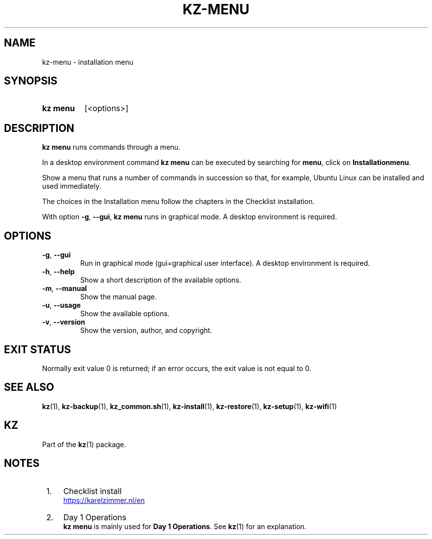 .\"############################################################################
.\"# SPDX-FileComment: Man page for kz-menu
.\"#
.\"# SPDX-FileCopyrightText: Karel Zimmer <info@karelzimmer.nl>
.\"# SPDX-License-Identifier: CC0-1.0
.\"############################################################################

.TH "KZ-MENU" "1" "4.2.1" "kz" "User commands"

.SH NAME
kz-menu - installation menu

.SH SYNOPSIS
.SY kz\ menu
[<options>]
.YS

.SH DESCRIPTION
\fBkz menu\fR runs commands through a menu.
.sp
In a desktop environment command \fBkz menu\fR can be executed by
searching for \fBmenu\fR, click on \fBInstallationmenu\fR.
.sp
Show a menu that runs a number of commands in succession so that, for example,
Ubuntu Linux can be installed and used immediately.
.sp
The choices in the Installation menu follow the chapters in the Checklist
installation.
.sp
With option \fB-g\fR, \fB--gui\fR, \fBkz menu\fR runs in graphical mode. A
desktop environment is required.

.SH OPTIONS
.TP
\fB-g\fR, \fB--gui\fR
Run in graphical mode (gui=graphical user interface). A desktop environment is
required.
.TP
\fB-h\fR, \fB--help\fR
Show a short description of the available options.
.TP
\fB-m\fR, \fB--manual\fR
Show the manual page.
.TP
\fB-u\fR, \fB--usage\fR
Show the available options.
.TP
\fB-v\fR, \fB--version\fR
Show the version, author, and copyright.

.SH EXIT STATUS
Normally exit value 0 is returned; if an error occurs, the exit value is not
equal to 0.

.SH SEE ALSO
\fBkz\fR(1),
\fBkz-backup\fR(1),
\fBkz_common.sh\fR(1),
\fBkz-install\fR(1),
\fBkz-restore\fR(1),
\fBkz-setup\fR(1),
\fBkz-wifi\fR(1)

.SH KZ
Part of the \fBkz\fR(1) package.

.SH NOTES
.IP " 1." 4
Checklist install
.RS 4
.UR https://karelzimmer.nl/en
.UE
.RE
.IP " 2." 4
Day 1 Operations
.RS 4
\fBkz menu\fR is mainly used for \fBDay 1 Operations\fR. See \fBkz\fR(1) for an
explanation.
.RE
